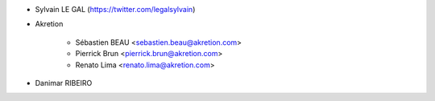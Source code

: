 * Sylvain LE GAL (https://twitter.com/legalsylvain)
* Akretion

    * Sébastien BEAU <sebastien.beau@akretion.com>
    * Pierrick Brun <pierrick.brun@akretion.com>
    * Renato Lima <renato.lima@akretion.com>

* Danimar RIBEIRO
